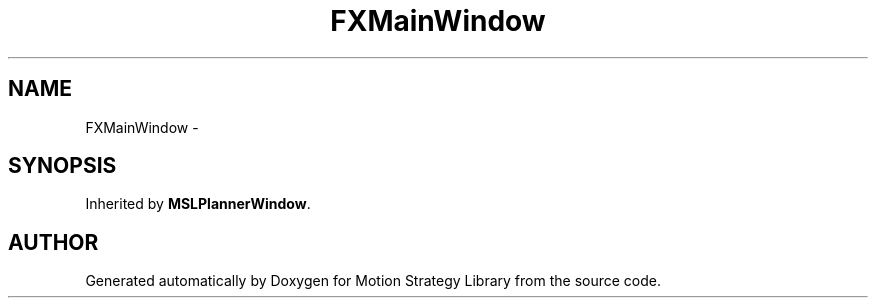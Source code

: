 .TH "FXMainWindow" 3 "26 Feb 2002" "Motion Strategy Library" \" -*- nroff -*-
.ad l
.nh
.SH NAME
FXMainWindow \- 
.SH SYNOPSIS
.br
.PP
Inherited by \fBMSLPlannerWindow\fP.
.PP


.SH "AUTHOR"
.PP 
Generated automatically by Doxygen for Motion Strategy Library from the source code.